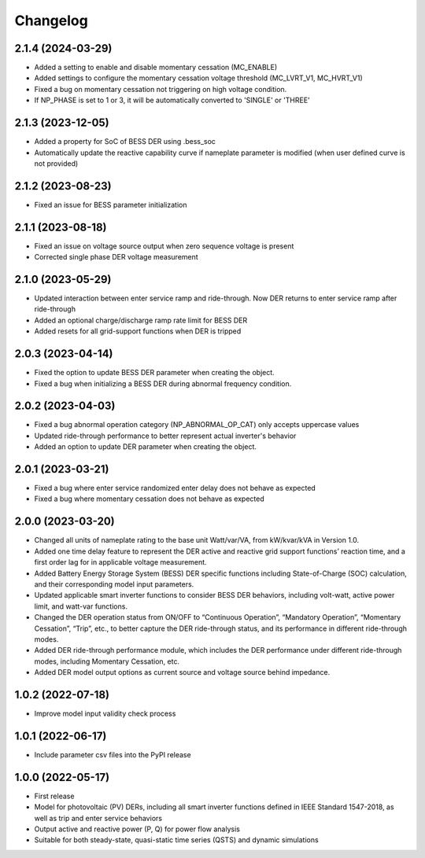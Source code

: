 
Changelog
=========
2.1.4 (2024-03-29)
------------------
* Added a setting to enable and disable momentary cessation (MC_ENABLE)
* Added settings to configure the momentary cessation voltage threshold (MC_LVRT_V1, MC_HVRT_V1)
* Fixed a bug on momentary cessation not triggering on high voltage condition.
* If NP_PHASE is set to 1 or 3, it will be automatically converted to 'SINGLE' or 'THREE'

2.1.3 (2023-12-05)
------------------
* Added a property for SoC of BESS DER using .bess_soc
* Automatically update the reactive capability curve if nameplate parameter is modified
  (when user defined curve is not provided)

2.1.2 (2023-08-23)
------------------
* Fixed an issue for BESS parameter initialization

2.1.1 (2023-08-18)
------------------
* Fixed an issue on voltage source output when zero sequence voltage is present
* Corrected single phase DER voltage measurement

2.1.0 (2023-05-29)
------------------
* Updated interaction between enter service ramp and ride-through. Now DER returns to enter service ramp
  after ride-through
* Added an optional charge/discharge ramp rate limit for BESS DER
* Added resets for all grid-support functions when DER is tripped

2.0.3 (2023-04-14)
------------------
* Fixed the option to update BESS DER parameter when creating the object.
* Fixed a bug when initializing a BESS DER during abnormal frequency condition.

2.0.2 (2023-04-03)
------------------
* Fixed a bug abnormal operation category (NP_ABNORMAL_OP_CAT) only accepts uppercase values
* Updated ride-through performance to better represent actual inverter's behavior
* Added an option to update DER parameter when creating the object.

2.0.1 (2023-03-21)
------------------
* Fixed a bug where enter service randomized enter delay does not behave as expected
* Fixed a bug where momentary cessation does not behave as expected

2.0.0 (2023-03-20)
------------------
* Changed all units of nameplate rating to the base unit Watt/var/VA, from kW/kvar/kVA in Version 1.0.
* Added one time delay feature to represent the DER active and reactive grid support functions’ reaction time, and a first order lag for in applicable voltage measurement.
* Added Battery Energy Storage System (BESS) DER specific functions including State-of-Charge (SOC) calculation, and their corresponding model input parameters.
* Updated applicable smart inverter functions to consider BESS DER behaviors, including volt-watt, active power limit, and watt-var functions.
* Changed the DER operation status from ON/OFF to “Continuous Operation”, “Mandatory Operation”, “Momentary Cessation”, “Trip”, etc., to better capture the DER ride-through status, and its performance in different ride-through modes.
* Added DER ride-through performance module, which includes the DER performance under different ride-through modes, including Momentary Cessation, etc.
* Added DER model output options as current source and voltage source behind impedance.


1.0.2 (2022-07-18)
------------------
* Improve model input validity check process

1.0.1 (2022-06-17)
------------------
* Include parameter csv files into the PyPI release

1.0.0 (2022-05-17)
------------------
* First release
* Model for photovoltaic (PV) DERs, including all smart inverter functions defined in IEEE Standard 1547-2018, as well as trip and enter service behaviors
* Output active and reactive power (P, Q) for power flow analysis
* Suitable for both steady-state, quasi-static time series (QSTS) and dynamic simulations
